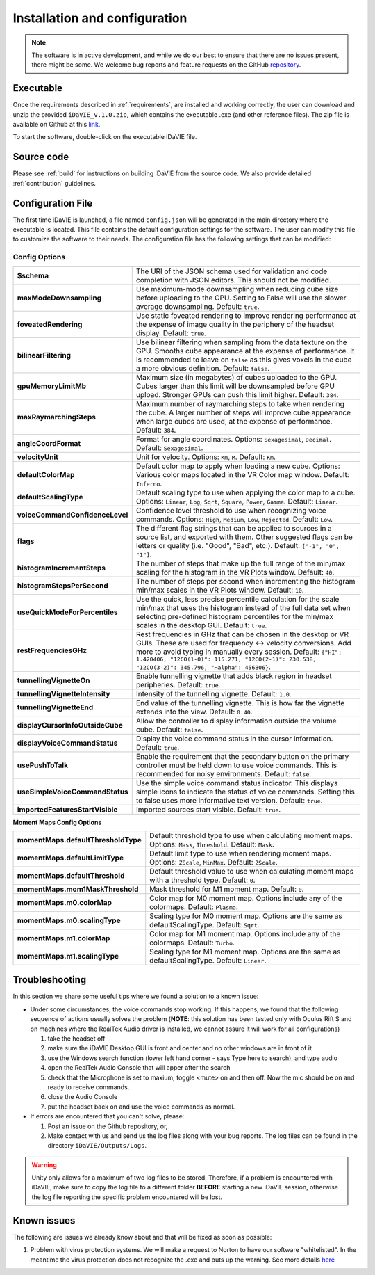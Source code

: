 .. _installation_configuration:

Installation and configuration
==============================
.. note:: The software is in active development, and while we do our best to ensure that there are no issues present, there might be some. We welcome bug reports and feature requests on the GitHub `repository <https://github.com/idia-astro/iDaVIE/>`_. 

Executable
-----------
Once the requirements described in :ref:`requirements`, are installed and working correctly, the user can download and unzip the provided :literal:`iDaVIE_v.1.0.zip`, which contains the executable .exe (and other reference files). The zip file is available on Github at this `link <https://github.com/idia-astro/iDaVIE/releases/latest>`_.

.. raw:: html

    <img src="_static/idavie-pkg-edit.png"
         style="width:100%;height:auto;">

To start the software, double-click on the executable iDaVIE file.
 

Source code
-----------
Please see :ref:`build` for instructions on building iDaVIE from the source code. We also provide detailed :ref:`contribution` guidelines.

Configuration File
------------------
The first time iDaVIE is launched, a file named :literal:`config.json` will be generated in the main directory where the executable is located. This file contains the default configuration settings for the software. The user can modify this file to customize the software to their needs. The configuration file has the following settings that can be modified:

Config Options
~~~~~~~~~~~~~~

.. list-table::
   :widths: 15 85
   :header-rows: 0

   * - **$schema**
     - The URI of the JSON schema used for validation and code completion 
       with JSON editors. This should not be modified.
   * - **maxModeDownsampling**
     - Use maximum-mode downsampling when reducing cube size before 
       uploading to the GPU. Setting to False will use the slower average 
       downsampling. Default: ``true``.
   * - **foveatedRendering**
     - Use static foveated rendering to improve rendering performance at 
       the expense of image quality in the periphery of the headset display. 
       Default: ``true``.
   * - **bilinearFiltering**
     - Use bilinear filtering when sampling from the data texture on the 
       GPU. Smooths cube appearance at the expense of performance. It is 
       recommended to leave on ``false`` as this gives voxels in the cube a 
       more obvious definition. Default: ``false``.
   * - **gpuMemoryLimitMb**
     - Maximum size (in megabytes) of cubes uploaded to the GPU. Cubes 
       larger than this limit will be downsampled before GPU upload. Stronger 
       GPUs can push this limit higher. Default: ``384``.
   * - **maxRaymarchingSteps**
     - Maximum number of raymarching steps to take when rendering the cube. 
       A larger number of steps will improve cube appearance when large cubes 
       are used, at the expense of performance. Default: ``384``.
   * - **angleCoordFormat**
     - Format for angle coordinates. Options: ``Sexagesimal``, ``Decimal``. 
       Default: ``Sexagesimal``.
   * - **velocityUnit**
     - Unit for velocity. Options: ``Km``, ``M``. Default: ``Km``.
   * - **defaultColorMap**
     - Default color map to apply when loading a new cube. Options: Various 
       color maps located in the VR Color map window. Default: ``Inferno``.
   * - **defaultScalingType**
     - Default scaling type to use when applying the color map to a cube. 
       Options: ``Linear``, ``Log``, ``Sqrt``, ``Square``, ``Power``, 
       ``Gamma``. Default: ``Linear``.
   * - **voiceCommandConfidenceLevel**
     - Confidence level threshold to use when recognizing voice commands. 
       Options: ``High``, ``Medium``, ``Low``, ``Rejected``. Default: 
       ``Low``.
   * - **flags**
     - The different flag strings that can be applied to sources in a source 
       list, and exported with them. Other suggested flags can be letters or 
       quality (i.e. "Good", "Bad", etc.). Default: ``["-1", "0", "1"]``.
   * - **histogramIncrementSteps**
     - The number of steps that make up the full range of the min/max scaling 
       for the histogram in the VR Plots window. Default: ``40``.
   * - **histogramStepsPerSecond**
     - The number of steps per second when incrementing the histogram min/max 
       scales in the VR Plots window. Default: ``10``.
   * - **useQuickModeForPercentiles**
     - Use the quick, less precise percentile calculation for the scale min/max 
       that uses the histogram instead of the full data set when selecting 
       pre-defined histogram percentiles for the min/max scales in the 
       desktop GUI. Default: ``true``.
   * - **restFrequenciesGHz**
     - Rest frequencies in GHz that can be chosen in the desktop or VR GUIs. 
       These are used for frequency <-> velocity conversions. Add more to avoid 
       typing in manually every session. Default: 
       ``{"HI": 1.420406, "12CO(1-0)": 115.271, "12CO(2-1)": 230.538, 
       "12CO(3-2)": 345.796, "Halpha": 456806}``.
   * - **tunnellingVignetteOn**
     - Enable tunnelling vignette that adds black region in headset peripheries. 
       Default: ``true``.
   * - **tunnellingVignetteIntensity**
     - Intensity of the tunnelling vignette. Default: ``1.0``.
   * - **tunnellingVignetteEnd**
     - End value of the tunnelling vignette. This is how far the vignette 
       extends into the view. Default: ``0.40``.
   * - **displayCursorInfoOutsideCube**
     - Allow the controller to display information outside the volume cube. 
       Default: ``false``.
   * - **displayVoiceCommandStatus**
     - Display the voice command status in the cursor information. Default: 
       ``true``.
   * - **usePushToTalk**
     - Enable the requirement that the secondary button on the primary controller 
       must be held down to use voice commands. This is recommended for noisy 
       environments. Default: ``false``.
   * - **useSimpleVoiceCommandStatus**
     - Use the simple voice command status indicator. This displays simple icons 
       to indicate the status of voice commands. Setting this to false uses 
       more informative text version. Default: ``true``.
   * - **importedFeaturesStartVisible**
     - Imported sources start visible. Default: ``true``.

**Moment Maps Config Options**

.. list-table::
   :widths: 15 85
   :header-rows: 0

   * - **momentMaps.defaultThresholdType**
     - Default threshold type to use when calculating moment maps. Options: 
       ``Mask``, ``Threshold``. Default: ``Mask``.
   * - **momentMaps.defaultLimitType**
     - Default limit type to use when rendering moment maps. Options: 
       ``ZScale``, ``MinMax``. Default: ``ZScale``.
   * - **momentMaps.defaultThreshold**
     - Default threshold value to use when calculating moment maps with a 
       threshold type. Default: ``0``.
   * - **momentMaps.mom1MaskThreshold**
     - Mask threshold for M1 moment map. Default: ``0``.
   * - **momentMaps.m0.colorMap**
     - Color map for M0 moment map. Options include any of the colormaps. 
       Default: ``Plasma``.
   * - **momentMaps.m0.scalingType**
     - Scaling type for M0 moment map. Options are the same as 
       defaultScalingType. Default: ``Sqrt``.
   * - **momentMaps.m1.colorMap**
     - Color map for M1 moment map. Options include any of the colormaps. 
       Default: ``Turbo``.
   * - **momentMaps.m1.scalingType**
     - Scaling type for M1 moment map. Options are the same as 
       defaultScalingType. Default: ``Linear``.

Troubleshooting
---------------
In this section we share some useful tips where we found a solution to a known issue:

- Under some circumstances, the voice commands stop working. If this happens, we found that the following sequence of actions usually solves the problem (**NOTE**: this solution has been tested only with Oculus Rift S and on machines where the RealTek Audio driver is installed, we cannot assure it will work for all configurations)

  #. take the headset off 
  
  #. make sure the iDaVIE Desktop GUI is front and center and no other windows are in front of it
  
  #. use the Windows search function (lower left hand corner - says Type here to search), and type audio
  
  #. open the RealTek Audio Console that will apper after the search
  
  #. check that the Microphone is set to maxium;   toggle <mute> on and then off. Now the mic should be on and ready to receive commands.

  #. close the Audio Console

  #. put the headset back on and use the voice commands as normal.

- If errors are encountered that you can't solve, please:

  #. Post an issue on the Github repository, or,
  
  #. Make contact with us and send us the log files along with your bug reports. The log files can be found in the directory :literal:`iDaVIE/Outputs/Logs`.
  
.. WARNING:: Unity only allows for a maximum of two log files to be stored. Therefore, if a problem is encountered with iDaVIE, make sure to copy the log file to a different folder **BEFORE** starting a new iDaVIE session, otherwise the log file reporting the specific problem encountered will be lost.

Known issues
------------
The following are issues we already know about and that will be fixed as soon as possible:

#. Problem with virus protection systems. We will make a request to Norton to have our software "whitelisted". In the meantime the virus protection does not recognize the .exe and puts up the warning. See more details `here <https://www.symantec.com/connect/forums/how-avoid-wsreputation1-error>`_
